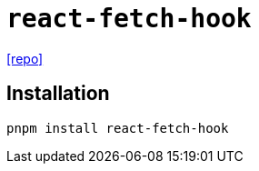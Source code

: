 = `react-fetch-hook`
:url-repo: https://github.com/ilyalesik/react-fetch-hook

{url-repo}[[repo\]]

== Installation

[,bash]
----
pnpm install react-fetch-hook
----